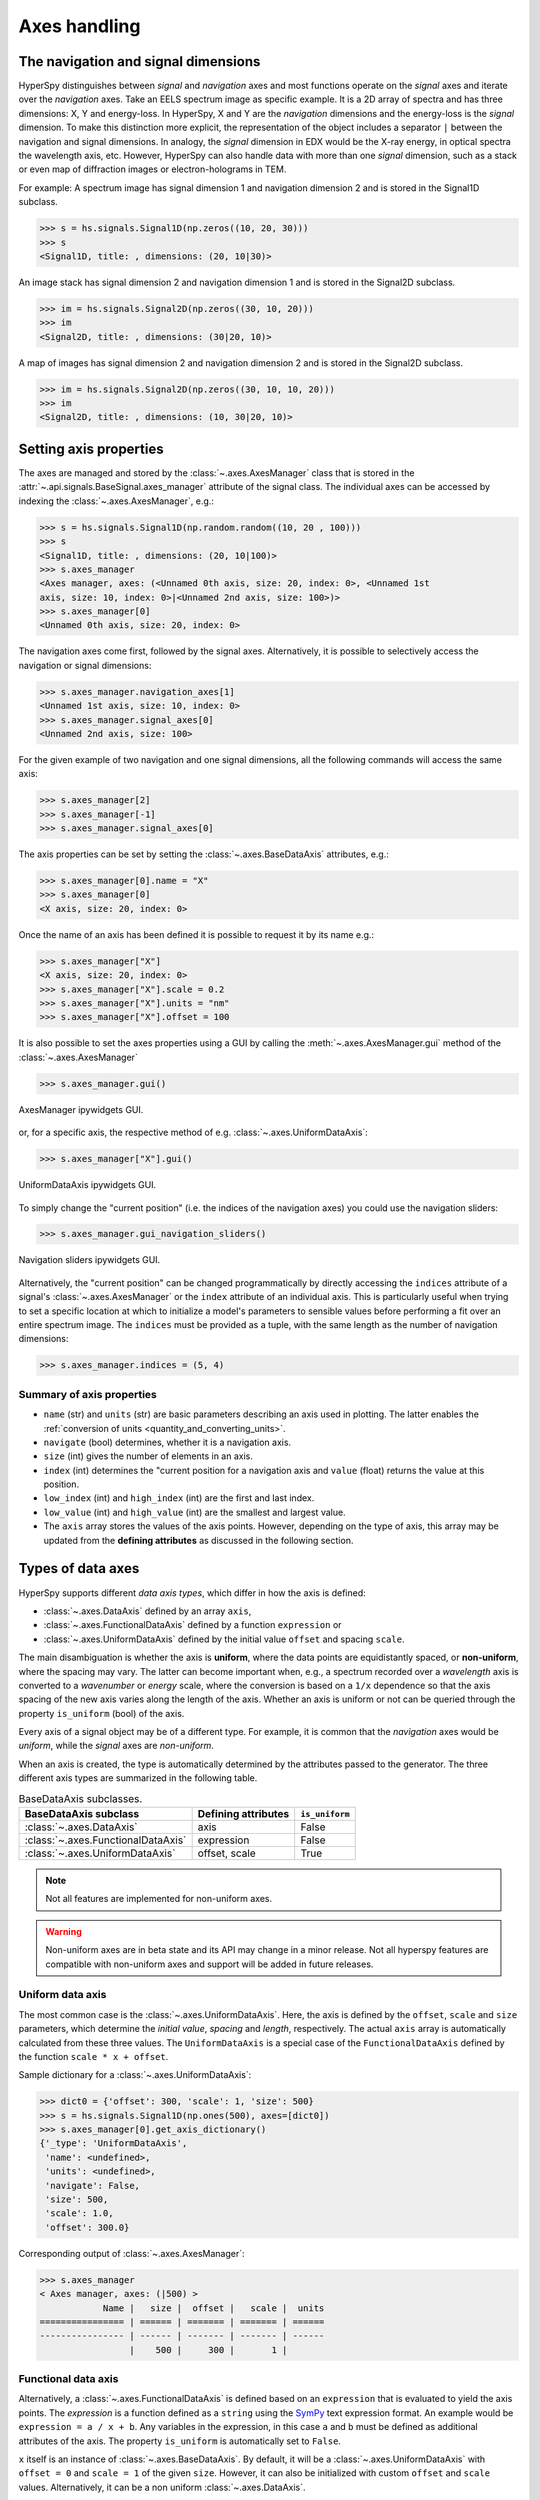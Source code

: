 .. _axes-handling:

Axes handling
*************

.. _dimensions-label:

The navigation and signal dimensions
------------------------------------

HyperSpy distinguishes between *signal* and *navigation* axes and most
functions operate on the *signal* axes and iterate over the *navigation* axes.
Take an EELS spectrum image as specific example. It is a 2D array of spectra
and has three dimensions: X, Y and energy-loss. In HyperSpy, X and Y are the
*navigation* dimensions and the energy-loss is the *signal* dimension. To make
this distinction more explicit, the representation of the object includes a
separator ``|`` between the navigation and signal dimensions. In analogy, the
*signal* dimension in EDX would be the X-ray energy, in optical spectra the
wavelength axis, etc. However, HyperSpy can also handle data with more than one
*signal* dimension, such as a stack or even map of diffraction images or
electron-holograms in TEM.

For example: A spectrum image has signal dimension 1 and navigation dimension 2
and is stored in the Signal1D subclass.

.. code-block:: python

    >>> s = hs.signals.Signal1D(np.zeros((10, 20, 30)))
    >>> s
    <Signal1D, title: , dimensions: (20, 10|30)>


An image stack has signal dimension 2 and navigation dimension 1 and is stored
in the Signal2D subclass.

.. code-block:: python

    >>> im = hs.signals.Signal2D(np.zeros((30, 10, 20)))
    >>> im
    <Signal2D, title: , dimensions: (30|20, 10)>


A map of images has signal dimension 2 and navigation dimension 2 and is stored
in the Signal2D subclass.

.. code-block:: python

    >>> im = hs.signals.Signal2D(np.zeros((30, 10, 10, 20)))
    >>> im
    <Signal2D, title: , dimensions: (10, 30|20, 10)>


.. _Setting_axis_properties:

Setting axis properties
-----------------------

The axes are managed and stored by the :class:`~.axes.AxesManager` class
that is stored in the :attr:`~.api.signals.BaseSignal.axes_manager` attribute of
the signal class. The individual axes can be accessed by indexing the
:class:`~.axes.AxesManager`, e.g.:

.. code-block:: python

    >>> s = hs.signals.Signal1D(np.random.random((10, 20 , 100)))
    >>> s
    <Signal1D, title: , dimensions: (20, 10|100)>
    >>> s.axes_manager
    <Axes manager, axes: (<Unnamed 0th axis, size: 20, index: 0>, <Unnamed 1st
    axis, size: 10, index: 0>|<Unnamed 2nd axis, size: 100>)>
    >>> s.axes_manager[0]
    <Unnamed 0th axis, size: 20, index: 0>

The navigation axes come first, followed by the signal axes. Alternatively,
it is possible to selectively access the navigation or signal dimensions:

.. code-block:: python

    >>> s.axes_manager.navigation_axes[1]
    <Unnamed 1st axis, size: 10, index: 0>
    >>> s.axes_manager.signal_axes[0]
    <Unnamed 2nd axis, size: 100>

For the given example of two navigation and one signal dimensions, all the
following commands will access the same axis:

.. code-block:: python

    >>> s.axes_manager[2]
    >>> s.axes_manager[-1]
    >>> s.axes_manager.signal_axes[0]

The axis properties can be set by setting the :class:`~.axes.BaseDataAxis`
attributes, e.g.:

.. code-block:: python

    >>> s.axes_manager[0].name = "X"
    >>> s.axes_manager[0]
    <X axis, size: 20, index: 0>


Once the name of an axis has been defined it is possible to request it by its
name e.g.:

.. code-block:: python

    >>> s.axes_manager["X"]
    <X axis, size: 20, index: 0>
    >>> s.axes_manager["X"].scale = 0.2
    >>> s.axes_manager["X"].units = "nm"
    >>> s.axes_manager["X"].offset = 100


It is also possible to set the axes properties using a GUI by calling the
:meth:`~.axes.AxesManager.gui` method of the :class:`~.axes.AxesManager`

.. code-block:: python

    >>> s.axes_manager.gui()

.. _axes_manager_gui_image:

.. figure::  images/axes_manager_gui_ipywidgets.png
   :align:   center

   AxesManager ipywidgets GUI.

or, for a specific axis, the respective method of e.g.
:class:`~.axes.UniformDataAxis`:

.. code-block:: python

    >>> s.axes_manager["X"].gui()

.. _data_axis_gui_image:

.. figure::  images/data_axis_gui_ipywidgets.png
   :align:   center

   UniformDataAxis ipywidgets GUI.

To simply change the "current position" (i.e. the indices of the navigation
axes) you could use the navigation sliders:

.. code-block:: python

    >>> s.axes_manager.gui_navigation_sliders()

.. _navigation_sliders_image:

.. figure::  images/axes_manager_navigation_sliders_ipywidgets.png
   :align:   center

   Navigation sliders ipywidgets GUI.

Alternatively, the "current position" can be changed programmatically by
directly accessing the ``indices`` attribute of a signal's
:class:`~.axes.AxesManager` or the ``index`` attribute of an individual
axis. This is particularly useful when trying to set
a specific location at which to initialize a model's parameters to
sensible values before performing a fit over an entire spectrum image. The
``indices`` must be provided as a tuple, with the same length as the number of
navigation dimensions:

.. code-block:: python

    >>> s.axes_manager.indices = (5, 4)

.. _Axes_properties:

Summary of axis properties
^^^^^^^^^^^^^^^^^^^^^^^^^^

* ``name`` (str) and ``units`` (str) are basic parameters describing an axis
  used in plotting. The latter enables the :ref:`conversion of units
  <quantity_and_converting_units>`.
* ``navigate`` (bool) determines, whether it is a navigation axis.
* ``size`` (int) gives the number of elements in an axis.
* ``index`` (int) determines the "current position for a navigation axis and
  ``value`` (float) returns the value at this position.
* ``low_index`` (int) and ``high_index`` (int) are the first and last index.
* ``low_value`` (int) and ``high_value`` (int) are the smallest and largest
  value.
* The ``axis`` array stores the values of the axis points. However,
  depending on the type of axis, this array may be updated from the **defining
  attributes** as discussed in the following section.


.. _Axes_types:

Types of data axes
------------------

HyperSpy supports different *data axis types*, which differ in how the axis is
defined:

* :class:`~.axes.DataAxis` defined by an array ``axis``,
* :class:`~.axes.FunctionalDataAxis` defined by a function ``expression`` or
* :class:`~.axes.UniformDataAxis` defined by the initial value ``offset``
  and spacing ``scale``.

The main disambiguation is whether the
axis is **uniform**, where the data points are equidistantly spaced, or
**non-uniform**, where the spacing may vary. The latter can become important
when, e.g., a spectrum recorded over a *wavelength* axis is converted to a
*wavenumber* or *energy* scale, where the conversion is based on a ``1/x``
dependence so that the axis spacing of the new axis varies along the length
of the axis. Whether an axis is uniform or not can be queried through the
property ``is_uniform`` (bool) of the axis.

Every axis of a signal object may be of a different type. For example, it is
common that the *navigation* axes would be *uniform*, while the *signal* axes
are *non-uniform*.

When an axis is created, the type is automatically determined by the attributes
passed to the generator. The three different axis types are summarized in the
following table.

.. table:: BaseDataAxis subclasses.

    +----------------------------------------+------------------------+----------------+
    |  BaseDataAxis subclass                 |  Defining attributes   | ``is_uniform`` |
    +========================================+========================+================+
    |  :class:`~.axes.DataAxis`              |         axis           |  False         |
    +----------------------------------------+------------------------+----------------+
    |  :class:`~.axes.FunctionalDataAxis`    |      expression        |  False         |
    +----------------------------------------+------------------------+----------------+
    |  :class:`~.axes.UniformDataAxis`       |    offset, scale       |  True          |
    +----------------------------------------+------------------------+----------------+

.. NOTE::

    Not all features are implemented for non-uniform axes.


.. warning::

    Non-uniform axes are in beta state and its API may change in a minor release.
    Not all hyperspy features are compatible with non-uniform axes and support
    will be added in future releases.


.. _uniform-data-axis:

Uniform data axis
^^^^^^^^^^^^^^^^^

The most common case is the :class:`~.axes.UniformDataAxis`. Here, the axis
is defined by the ``offset``, ``scale`` and ``size`` parameters, which determine
the `initial value`, `spacing` and `length`, respectively. The actual ``axis``
array is automatically calculated from these three values. The ``UniformDataAxis``
is a special case of the ``FunctionalDataAxis`` defined by the function
``scale * x + offset``.

Sample dictionary for a :class:`~.axes.UniformDataAxis`:

.. code-block:: python

    >>> dict0 = {'offset': 300, 'scale': 1, 'size': 500}
    >>> s = hs.signals.Signal1D(np.ones(500), axes=[dict0])
    >>> s.axes_manager[0].get_axis_dictionary()
    {'_type': 'UniformDataAxis',
     'name': <undefined>,
     'units': <undefined>,
     'navigate': False,
     'size': 500,
     'scale': 1.0,
     'offset': 300.0}

Corresponding output of :class:`~.axes.AxesManager`:

.. code-block:: python

    >>> s.axes_manager
    < Axes manager, axes: (|500) >
                Name |   size |  offset |   scale |  units
    ================ | ====== | ======= | ======= | ======
    ---------------- | ------ | ------- | ------- | ------
                     |    500 |     300 |       1 |


.. _functional-data-axis:

Functional data axis
^^^^^^^^^^^^^^^^^^^^

Alternatively, a :class:`~.axes.FunctionalDataAxis` is defined based on an
``expression`` that is evaluated to yield the axis points. The `expression`
is a function defined as a ``string`` using the
`SymPy <https://docs.sympy.org/latest/tutorial/intro.html>`_ text expression
format. An example would be ``expression = a / x + b``. Any variables in the
expression, in this case ``a`` and ``b`` must be defined as additional
attributes of the axis. The property ``is_uniform`` is automatically set to
``False``.

``x`` itself is an instance of :class:`~.axes.BaseDataAxis`. By default,
it will be a :class:`~.axes.UniformDataAxis` with ``offset = 0`` and
``scale = 1`` of the given ``size``. However, it can also be initialized with
custom ``offset`` and ``scale`` values. Alternatively, it can be a non
uniform :class:`~.axes.DataAxis`.

Sample dictionary for a :class:`~.axes.FunctionalDataAxis`:

.. code-block:: python

    >>> dict0 = {'expression': 'a / (x + 1) + b', 'a': 100, 'b': 10, 'size': 500}
    >>> s = hs.signals.Signal1D(np.ones(500), axes=[dict0])
    >>> s.axes_manager[0].get_axis_dictionary()
    {'_type': 'FunctionalDataAxis',
     'name': <undefined>,
     'units': <undefined>,
     'navigate': False,
     'expression': 'a / (x + 1) + b',
     'size': 500,
     'x': {'_type': 'UniformDataAxis',
      'name': <undefined>,
      'units': <undefined>,
      'navigate': <undefined>,
      'size': 500,
      'scale': 1.0,
      'offset': 0.0},
     'a': 100,
     'b': 10}

Corresponding output of :class:`~.axes.AxesManager`:

.. code-block:: python

    >>> s.axes_manager
    < Axes manager, axes: (|1000) >
                Name |   size |           offset |            scale |  units
    ================ | ====== | ================ | ================ | ======
    ---------------- | ------ | ---------------- | ---------------- | ------
                     |    500 | non-uniform axis | non-uniform axis |


Initializing ``x`` with ``offset`` and ``scale``:

.. code-block:: python

    >>> from hyperspy.axes import UniformDataAxis
    >>> dict0 = {'expression': 'a / x + b', 'a': 100, 'b': 10, 'x': UniformDataAxis(size=10,offset=10,scale=0.1)}
    >>> s = hs.signals.Signal1D(np.ones(500), axes=[dict0])
    >>> # the x array
    >>> s.axes_manager[0].x.axis
    array([10. , 10.1, 10.2, 10.3, 10.4, 10.5, 10.6, 10.7, 10.8, 10.9])
    >>> # the actual axis array
    >>> s.axes_manager[0].axis
    array([20.        , 19.9009901 , 19.80392157, 19.70873786, 19.61538462,
       19.52380952, 19.43396226, 19.34579439, 19.25925926, 19.17431193])


Initializing ``x`` as non-uniform :class:`~.axes.DataAxis`:

.. code-block:: python

    >>> from hyperspy.axes import DataAxis
    >>> dict0 = {'expression': 'a / x + b', 'a': 100, 'b': 10, 'x': DataAxis(axis=np.arange(1,10)**2)}
    >>> s = hs.signals.Signal1D(np.ones(500), axes=[dict0])
    >>> # the x array
    >>> s.axes_manager[0].x.axis
    array([ 1,  4,  9, 16, 25, 36, 49, 64, 81])
    >>> # the actual axis array
    >>> s.axes_manager[0].axis
    array([110.        ,  35.        ,  21.11111111,  16.25      ,
        1.         ,  12.77777778,  12.04081633,  11.5625    ,
        11.2345679 ])

Initializing ``x`` with ``offset`` and ``scale``:


.. _data-axis:

(non-uniform) Data axis
^^^^^^^^^^^^^^^^^^^^^^^

A :class:`~.axes.DataAxis` is the most flexible type of axis. The axis
points are directly given by an array named ``axis``. As this can be any
array, the property ``is_uniform`` is automatically set to ``False``.


Sample dictionary for a :class:`~.axes.DataAxis`:

.. code-block:: python

    >>> dict0 = {'axis': np.arange(12)**2}
    >>> s = hs.signals.Signal1D(np.ones(12), axes=[dict0])
    >>> s.axes_manager[0].get_axis_dictionary()
    {'_type': 'DataAxis',
     'name': <undefined>,
     'units': <undefined>,
     'navigate': False,
     'axis': array([  0,   1,   4,   9,  16,  25,  36,  49,  64,  81, 100, 121])}

Corresponding output of :class:`~.axes.AxesManager`:

.. code-block:: python

    >>> s.axes_manager
    < Axes manager, axes: (|1000) >
                Name |   size |           offset |            scale |  units
    ================ | ====== | ================ | ================ | ======
    ---------------- | ------ | ---------------- | ---------------- | ------
                     |     12 | non-uniform axis | non-uniform axis |


.. _defining-axes:

Defining a new axis
-------------------

An axis object can be created through the ``axes.create_axis()`` method, which
automatically determines the type of axis by the given attributes:

.. code-block:: python

    >>> from hyperspy import axes
    >>> axis = axes.create_axis(offset=10,scale=0.5,size=20)
    >>> axis
    <Unnamed axis, size: 20>

Alternatively, the creator of the different types of axes can be called
directly:

.. code-block:: python

    >>> from hyperspy import axes
    >>> axis = axes.UniformDataAxis(offset=10,scale=0.5,size=20)
    >>> axis
    <Unnamed axis, size: 20>

The dictionary defining the axis is returned by the ``get_axis_dictionary()``
method:

.. code-block:: python

    >>> axis.get_axis_dictionary()
    {'_type': 'UniformDataAxis',
     'name': <undefined>,
     'units': <undefined>,
     'navigate': <undefined>,
     'size': 20,
     'scale': 0.5,
     'offset': 10.0}

This dictionary can be used, for example, in the :ref:`initilization of a new
signal<signal_initialization>`.


Adding/Removing axes to/from a signal
^^^^^^^^^^^^^^^^^^^^^^^^^^^^^^^^^^^^^

Usually, the axes are directly added to a signal during :ref:`signal
initialization<signal_initialization>`. However, you may wish to add/remove
axes from the :class:`~.axes.AxesManager` of a signal.

Note that there is currently no consistency check whether a signal object has
the right number of axes of the right dimensions. Most functions will however
fail if you pass a signal object where the axes do not match the data
dimensions and shape.

You can *add a set of axes* to the :class:`~.axes.AxesManager` by passing either a list of
axes dictionaries to ``axes_manager.create_axes()``:

.. code-block:: python

    >>> dict0 = {'offset': 300, 'scale': 1, 'size': 500}
    >>> dict1 = {'axis': np.arange(12)**2}
    >>> s.axes_manager.create_axes([dict0,dict1])

or a list of axes objects:

.. code-block:: python

    >>> from hyperspy.axes import UniformDataAxis, DataAxis
    >>> axis0 = UniformDataAxis(offset=300,scale=1,size=500)
    >>> axis1 = DataAxis(axis=np.arange(12)**2)
    >>> s.axes_manager.create_axes([axis0,axis1])

*Remove an axis* from the :class:`~.axes.AxesManager` using ``remove()``, e.g. for the last axis:

.. code-block:: python

    >>> s.axes_manager.remove(-1)


.. _quantity_and_converting_units:

Using quantity and converting units
-----------------------------------

The ``scale`` and the ``offset`` of each :class:`~.axes.UniformDataAxis` axis
can be set and retrieved as quantity.

.. code-block:: python

    >>> s = hs.signals.Signal1D(np.arange(10))
    >>> s.axes_manager[0].scale_as_quantity
    1.0 dimensionless
    >>> s.axes_manager[0].scale_as_quantity = '2.5 µm'
    >>> s.axes_manager
    <Axes manager, axes: (|10)>
                Name |   size |  index |  offset |   scale |  units
    ================ | ====== | ====== | ======= | ======= | ======
    ---------------- | ------ | ------ | ------- | ------- | ------
         <undefined> |     10 |        |       0 |     2.5 |     µm
    >>> s.axes_manager[0].offset_as_quantity = '2.5 nm'
    <Axes manager, axes: (|10)>
                Name |   size |  index |  offset |   scale |  units
    ================ | ====== | ====== | ======= | ======= | ======
    ---------------- | ------ | ------ | ------- | ------- | ------
         <undefined> |     10 |        |     2.5 | 2.5e+03 |     nm


Internally, HyperSpy uses the `pint <https://pint.readthedocs.io>`_ library to
manage the scale and offset quantities. The ``scale_as_quantity`` and
``offset_as_quantity`` attributes return pint object:

.. code-block:: python

    >>> q = s.axes_manager[0].offset_as_quantity
    >>> type(q) # q is a pint quantity object
    pint.quantity.build_quantity_class.<locals>.Quantity
    >>> q
    2.5 nanometer


The ``convert_units`` method of the :class:`~.axes.AxesManager` converts
units, which by default (no parameters provided) converts all axis units to an
optimal unit to avoid using too large or small numbers.

Each axis can also be converted individually using the ``convert_to_units``
method of the :class:`~.axes.UniformDataAxis`:

.. code-block:: python

    >>> axis = hs.hyperspy.axes.DataAxis(size=10, scale=0.1, offset=10, units='mm')
    >>> axis.scale_as_quantity
    0.1 millimeter
    >>> axis.convert_to_units('µm')
    >>> axis.scale_as_quantity
    100.0 micrometer


.. _Axes_storage_ordering:

Axes storage and ordering
-------------------------

Note that HyperSpy rearranges the axes when compared to the array order. The
following few paragraphs explain how and why.

Depending on how the array is arranged, some axes are faster to iterate than
others. Consider an example of a book as the dataset in question. It is
trivially simple to look at letters in a line, and then lines down the page,
and finally pages in the whole book.  However, if your words are written
vertically, it can be inconvenient to read top-down (the lines are still
horizontal, it's just the meaning that's vertical!). It is very time-consuming
if every letter is on a different page, and for every word you have to turn 5-6
pages. Exactly the same idea applies here - in order to iterate through the
data (most often for plotting, but for any other operation as well), you
want to keep it ordered for "fast access".

In Python (more explicitly `numpy`), the "fast axes order" is `C order` (also
called row-major order). This means that the **last** axis of a numpy array is
fastest to iterate over (i.e. the lines in the book). An alternative ordering
convention is `F order` (column-major), where it is the other way round: the
first axis of an array is the fastest to iterate over. In both cases, the
further an axis is from the `fast axis` the slower it is to iterate over this
axis. In the book analogy, you could think about reading the first lines of
all pages, then the second and so on.

When data is acquired sequentially, it is usually stored in acquisition order.
When a dataset is loaded, HyperSpy generally stores it in memory in the same
order, which is good for the computer. However, HyperSpy will reorder and
classify the axes to make it easier for humans. Let's imagine a single numpy
array that contains pictures of a scene acquired with different exposure times
on different days. In numpy, the array dimensions are  ``(D, E, Y, X)``. This
order makes it fast to iterate over the images in the order in which they were
acquired. From a human point of view, this dataset is just a collection of
images, so HyperSpy first classifies the image axes (``X`` and ``Y``) as
`signal axes` and the remaining axes the `navigation axes`. Then it reverses
the order of each set of axes because many humans are used to get the ``X``
axis first and, more generally, the axes in acquisition order from left to
right. So, the same axes in HyperSpy are displayed like this: ``(E, D | X,
Y)``.

Extending this to arbitrary dimensions, by default, we reverse the numpy axes,
chop them into two chunks (signal and navigation), and then swap those chunks,
at least when printing. As an example:

.. code-block:: bash

    (a1, a2, a3, a4, a5, a6) # original (numpy)
    (a6, a5, a4, a3, a2, a1) # reverse
    (a6, a5) (a4, a3, a2, a1) # chop
    (a4, a3, a2, a1) (a6, a5) # swap (HyperSpy)

In the background, HyperSpy also takes care of storing the data in memory in
a "machine-friendly" way, so that iterating over the navigation axes is always
fast.

.. _iterating_axesmanager:

Iterating over the AxesManager
------------------------------
One can iterate over the :class:`~.axes.AxesManager` to produce indices to
the navigation axes. Each iteration will yield a new tuple of indices, sorted
according to the iteration path specified in :attr:`~.axes.AxesManager.iterpath`.
Setting the :attr:`~.axes.AxesManager.indices` property to a new index will
update the accompanying signal so that signal methods that operate at a specific
navigation index will now use that index, like ``s.plot()``.

.. code-block:: python

    >>> s = hs.signals.Signal1D(np.zeros((2,3,10)))
    >>> s.axes_manager.iterpath # check current iteration path
    'serpentine'
    >>> for index in s.axes_manager:
    ...     s.axes_manager.indices = i # s.plot() will change with this
    ...     print(index)
    (0, 0)
    (1, 0)
    (2, 0)
    (0, 1)
    (1, 1)
    (2, 1)


The :attr:`~.axes.AxesManager.iterpath` attribute specifies the strategy that
the :class:`~.axes.AxesManager` should use to iterate over the navigation axes.
Two built-in strategies exist:

- ``'serpentine'`` (default): starts at (0, 0), but when it reaches the final column
  (of index N), it continues from (1, N) along the next row, in the same way
  that a snake might slither, left and right.
- ``'flyback'``: starts at (0, 0), continues down the row until the final
  column, "flies back" to the first column, and continues from (1, 0).



.. code-block:: python

    >>> s = hs.signals.Signal1D(np.zeros((2,3,10)))
    >>> s.axes_manager.iterpath = 'flyback'
    >>> for index in s.axes_manager:
    ...     print(index)

The :attr:`~.axes.AxesManager.iterpath` can also be set using the
:meth:`~.axes.AxesManager.switch_iterpath` context manager:

.. code-block:: python

    >>> s = hs.signals.Signal1D(np.zeros((2,3,10)))
    >>> with s.axes_manager.switch_iterpath('flyback'):
    >>>     for index in s.axes_manager:
    ...         print(index)


The :attr:`~.axes.AxesManager.iterpath` can also be set to be a specific list of indices, like [(0,0), (0,1)],
but can also be any generator of indices. Storing a high-dimensional set of
indices as a list or array can take a significant amount of memory. By using a
generator instead, one almost entirely removes such a memory footprint:

.. code-block:: python

    >>> s.axes_manager.iterpath = [(0,1), (1,1), (0,1)]
    >>> for index in s.axes_manager:
    ...     print(index)
    (0, 1)
    (1, 1)
    (0, 1)

    >>> def reverse_flyback_generator():
    >>>     for i in reversed(range(3)):
    ...         for j in reversed(range(2)):
    ...             yield (i,j)

    >>> s.axes_manager.iterpath = reverse_flyback_generator()
    >>> for index in s.axes_manager:
    ...     print(index)
    (2, 1)
    (2, 0)
    (1, 1)
    (1, 0)
    (0, 1)
    (0, 0)


Since generators do not have a defined length, and does not need to include all
navigation indices, a progressbar will be unable to determine how long it needs
to be. To resolve this, a helper class can be imported that takes both a generator
and a manually specified length as inputs:

.. code-block:: python

    >>> from hyperspy.axes import GeneratorLen
    >>> gen = GeneratorLen(reverse_flyback_generator(), 6)
    >>> s.axes_manager.iterpath = gen
